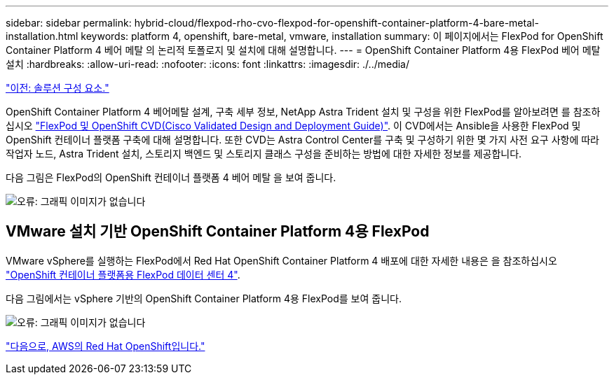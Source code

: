 ---
sidebar: sidebar 
permalink: hybrid-cloud/flexpod-rho-cvo-flexpod-for-openshift-container-platform-4-bare-metal-installation.html 
keywords: platform 4, openshift, bare-metal, vmware, installation 
summary: 이 페이지에서는 FlexPod for OpenShift Container Platform 4 베어 메탈 의 논리적 토폴로지 및 설치에 대해 설명합니다. 
---
= OpenShift Container Platform 4용 FlexPod 베어 메탈 설치
:hardbreaks:
:allow-uri-read: 
:nofooter: 
:icons: font
:linkattrs: 
:imagesdir: ./../media/


link:flexpod-rho-cvo-solution-components.html["이전: 솔루션 구성 요소."]

[role="lead"]
OpenShift Container Platform 4 베어메탈 설계, 구축 세부 정보, NetApp Astra Trident 설치 및 구성을 위한 FlexPod를 알아보려면 를 참조하십시오 https://www.cisco.com/c/en/us/td/docs/unified_computing/ucs/UCS_CVDs/flexpod_iac_redhat_openshift.html["FlexPod 및 OpenShift CVD(Cisco Validated Design and Deployment Guide)"^]. 이 CVD에서는 Ansible을 사용한 FlexPod 및 OpenShift 컨테이너 플랫폼 구축에 대해 설명합니다. 또한 CVD는 Astra Control Center를 구축 및 구성하기 위한 몇 가지 사전 요구 사항에 따라 작업자 노드, Astra Trident 설치, 스토리지 백엔드 및 스토리지 클래스 구성을 준비하는 방법에 대한 자세한 정보를 제공합니다.

다음 그림은 FlexPod의 OpenShift 컨테이너 플랫폼 4 베어 메탈 을 보여 줍니다.

image:flexpod-rho-cvo-image8.png["오류: 그래픽 이미지가 없습니다"]



== VMware 설치 기반 OpenShift Container Platform 4용 FlexPod

VMware vSphere를 실행하는 FlexPod에서 Red Hat OpenShift Container Platform 4 배포에 대한 자세한 내용은 을 참조하십시오 https://www.cisco.com/c/en/us/td/docs/unified_computing/ucs/UCS_CVDs/flexpod_openshift_platform_4.html["OpenShift 컨테이너 플랫폼용 FlexPod 데이터 센터 4"^].

다음 그림에서는 vSphere 기반의 OpenShift Container Platform 4용 FlexPod를 보여 줍니다.

image:flexpod-rho-cvo-image9.png["오류: 그래픽 이미지가 없습니다"]

link:flexpod-rho-cvo-red-hat-openshift-on-aws.html["다음으로, AWS의 Red Hat OpenShift입니다."]
